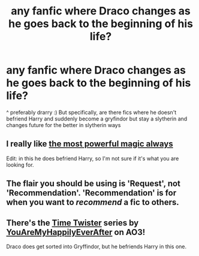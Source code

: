 #+TITLE: any fanfic where Draco changes as he goes back to the beginning of his life?

* any fanfic where Draco changes as he goes back to the beginning of his life?
:PROPERTIES:
:Author: Initial_Orange
:Score: 2
:DateUnix: 1597396941.0
:DateShort: 2020-Aug-14
:FlairText: Recommendation
:END:
^ preferably drarry :) But specifically, are there fics where he doesn't befriend Harry and suddenly become a gryfindor but stay a slytherin and changes future for the better in slytherin ways


** I really like [[https://archiveofourown.org/works/20219482/chapters/47915569][the most powerful magic always]]

Edit: in this he does befriend Harry, so I'm not sure if it's what you are looking for.
:PROPERTIES:
:Author: rmboshears
:Score: 1
:DateUnix: 1597497253.0
:DateShort: 2020-Aug-15
:END:


** The flair you should be using is 'Request', not 'Recommendation'. 'Recommendation' is for when you want to /recommend/ a fic to others.
:PROPERTIES:
:Author: Miqdad_Suleman
:Score: 1
:DateUnix: 1597507817.0
:DateShort: 2020-Aug-15
:END:


** There's the [[https://archiveofourown.org/series/670418][Time Twister]] series by [[https://archiveofourown.org/users/YouAreMyHappilyEverAfter/pseuds/YouAreMyHappilyEverAfter][YouAreMyHappilyEverAfter]] on AO3!

Draco does get sorted into Gryffindor, but he befriends Harry in this one.
:PROPERTIES:
:Author: al_0125
:Score: 1
:DateUnix: 1601266903.0
:DateShort: 2020-Sep-28
:END:
